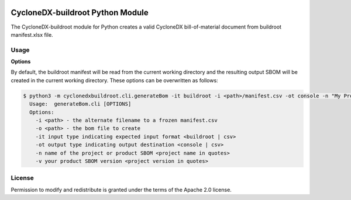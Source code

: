 .. image:: https://img.shields.io/badge/license-Apache%202.0-brightgreen
   :alt: License
   :target: https://github.com/alvinchchen/cyclonedx-buildroot/blob/master/LICENSE

CycloneDX-buildroot Python Module
=======================

The CycloneDX-buildroot module for Python creates a valid CycloneDX bill-of-material document from buildroot manifest.xlsx file.

Usage
-----

**Options**

By default, the buildroot manifest will be read from the current working directory and the resulting output SBOM will
be created in the current working directory. These options can be overwritten as follows:

.. code-block:: console


    $ python3 -m cyclonedxbuildroot.cli.generateBom -it buildroot -i <path>/manifest.csv -ot console -n "My Project" -v "1.2.3.4"
      Usage:  generateBom.cli [OPTIONS]
      Options:
        -i <path> - the alternate filename to a frozen manifest.csv
        -o <path> - the bom file to create
        -it input type indicating expected input format <buildroot | csv>
        -ot output type indicating output destination <console | csv>
        -n name of the project or product SBOM <project name in quotes>
        -v your product SBOM version <project version in quotes>


License
-------

Permission to modify and redistribute is granted under the terms of the Apache 2.0 license.
